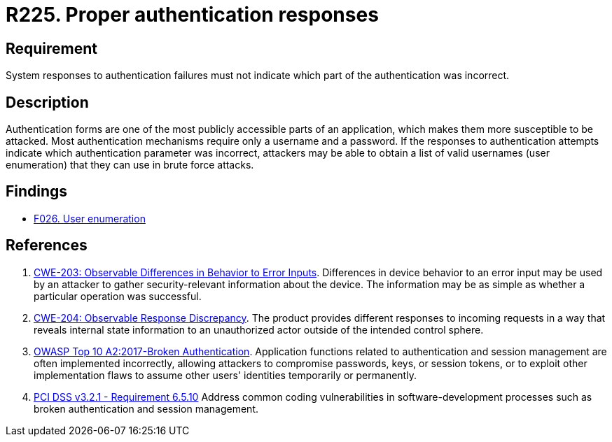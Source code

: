 :slug: rules/225/
:category: authentication
:description: This requirement establishes the importance of securely configuring the system responses to authentication failures.
:keywords: Requirement, Security, Authentication, Failure, Response, CWE, OWASP, PCI DSS, Rules, Ethical Hacking, Pentesting
:rules: yes

= R225. Proper authentication responses

== Requirement

System responses to authentication failures
must not indicate which part of the authentication was incorrect.

== Description

Authentication forms are one of the most publicly accessible parts of an
application,
which makes them more susceptible to be attacked.
Most authentication mechanisms require only a username and a password.
If the responses to authentication attempts indicate which authentication
parameter was incorrect,
attackers may be able to obtain a list of valid usernames (user enumeration)
that they can use in brute force attacks.

== Findings

* [inner]#link:/findings/026/[F026. User enumeration]#

== References

. [[r1]] link:https://cwe.mitre.org/data/definitions/203.html[CWE-203: Observable Differences in Behavior to Error Inputs].
Differences in device behavior to an error input may be used by an attacker to
gather security-relevant information about the device.
The information may be as simple as whether a particular operation was
successful.

. [[r2]] link:https://cwe.mitre.org/data/definitions/204.html[CWE-204: Observable Response Discrepancy].
The product provides different responses to incoming requests in a way that
reveals internal state information to an unauthorized actor outside of the
intended control sphere.

. [[r3]] link:https://owasp.org/www-project-top-ten/OWASP_Top_Ten_2017/Top_10-2017_A2-Broken_Authentication[OWASP Top 10 A2:2017-Broken Authentication].
Application functions related to authentication and session management are
often implemented incorrectly,
allowing attackers to compromise passwords, keys, or session tokens,
or to exploit other implementation flaws to assume other users' identities
temporarily or permanently.

. [[r4]] link:https://www.pcisecuritystandards.org/documents/PCI_DSS_v3-2-1.pdf[PCI DSS v3.2.1 - Requirement 6.5.10]
Address common coding vulnerabilities in software-development processes such as
broken authentication and session management.
